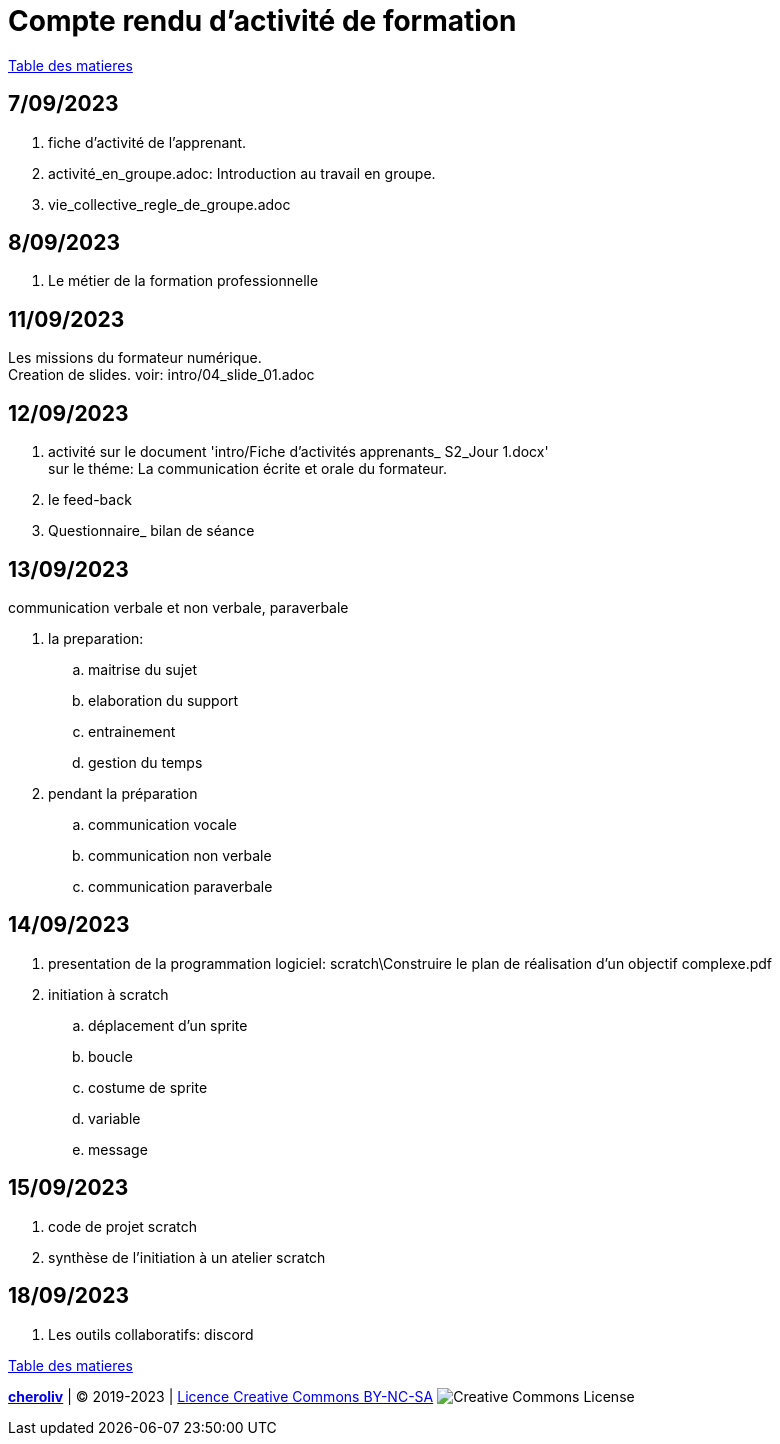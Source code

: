 = Compte rendu d'activité de formation

link:README.adoc#toc[Table des matieres]

== 7/09/2023
. fiche d'activité de l'apprenant.
. activité_en_groupe.adoc: Introduction au travail en groupe.
. vie_collective_regle_de_groupe.adoc 

== 8/09/2023
. Le métier de la formation professionnelle

== 11/09/2023
Les missions du formateur numérique. +
Creation de slides. voir: intro/04_slide_01.adoc

== 12/09/2023
. activité sur le document 'intro/Fiche d'activités apprenants_ S2_Jour 1.docx' +
sur le théme: La communication écrite et orale du formateur.
. le feed-back
. Questionnaire_ bilan de séance

== 13/09/2023
.communication verbale et non verbale, paraverbale

. la preparation:

.. maitrise du sujet
.. elaboration du support
.. entrainement
.. gestion du temps

. pendant la préparation
.. communication vocale
.. communication non verbale
.. communication paraverbale


== 14/09/2023

. presentation de la programmation logiciel: scratch\Construire le plan de réalisation d’un objectif complexe.pdf
. initiation à scratch
.. déplacement d'un sprite
.. boucle
.. costume de sprite
.. variable
.. message


== 15/09/2023

. code de projet scratch
. synthèse de l'initiation à un atelier scratch

== 18/09/2023

. Les outils collaboratifs: discord


link:README.adoc#toc[Table des matieres]

====
link:https://cheroliv.github.io[*cheroliv*] | &copy; 2019-2023 | link:http://creativecommons.org/licenses/by-nc-sa/4.0/[Licence Creative Commons BY-NC-SA] image:https://licensebuttons.net/l/by-nc-sa/4.0/88x31.png[Creative Commons License]
====